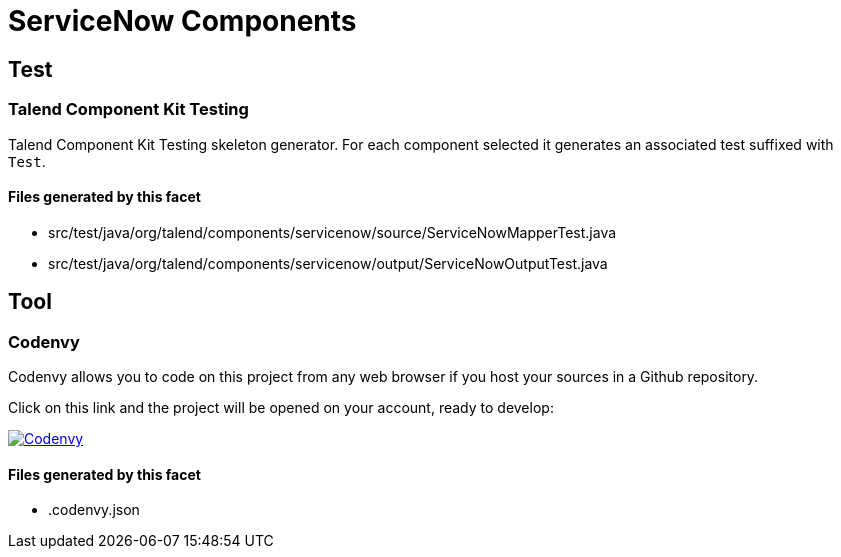 = ServiceNow Components

== Test

=== Talend Component Kit Testing

Talend Component Kit Testing skeleton generator. For each component selected it generates an associated test suffixed with `Test`.

==== Files generated by this facet

- src/test/java/org/talend/components/servicenow/source/ServiceNowMapperTest.java
- src/test/java/org/talend/components/servicenow/output/ServiceNowOutputTest.java


== Tool

=== Codenvy

Codenvy allows you to code on this project from any web browser if you host your sources in a Github repository.

Click on this link and the project will be opened on your account, ready to develop:

image:http://beta.codenvy.com/factory/resources/codenvy-contribute.svg[Codenvy,link=http://codenvy.io/f?url=https://github.com/@organization@/@repository@,window="_blank"]

==== Files generated by this facet

- .codenvy.json


